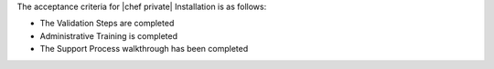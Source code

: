 .. The contents of this file may be included in multiple topics.
.. This file should not be changed in a way that hinders its ability to appear in multiple documentation sets.

The acceptance criteria for |chef private| Installation is as follows:

* The Validation Steps are completed
* Administrative Training is completed
* The Support Process walkthrough has been completed


